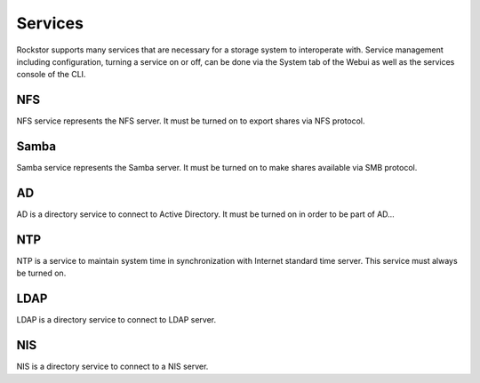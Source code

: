 
Services
========

Rockstor supports many services that are necessary for a storage system to
interoperate with. Service management including configuration, turning a
service on or off, can be done via the System tab of the Webui as well as the
services console of the CLI.

NFS
---

NFS service represents the NFS server. It must be turned on to export shares
via NFS protocol.

Samba
-----

Samba service represents the Samba server. It must be turned on to make shares
available via SMB protocol.

AD
--

AD is a directory service to connect to Active Directory. It must be turned on
in order to be part of AD...

NTP
---

NTP is a service to maintain system time in synchronization with Internet
standard time server. This service must always be turned on.

LDAP
----

LDAP is a directory service to connect to LDAP server.

NIS
---

NIS is a directory service to connect to a NIS server.
